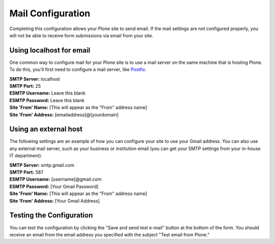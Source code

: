 Mail Configuration
==================

Completing this configuration allows your Plone site to send email.  
If the mail settings are not configured properly, you will not be able to receive form submissions via email from your site.

Using localhost for email
-------------------------

One common way to configure mail for your Plone site is to use a mail server on the same machine that is hosting Plone. 
To do this, you'll first need to configure a mail server, like `Postfix <http://www.postfix.org/BASIC_CONFIGURATION_README.html>`_.

| **SMTP Server:** localhost
| **SMTP Port:** 25
| **ESMTP Username:** Leave this blank
| **ESMTP Password:** Leave this blank
| **Site 'From' Name:** [This will appear as the "From" address name]
| **Site 'From' Address:** [emailaddress]@[yourdomain]

Using an external host
-------------------------------

The following settings are an example of how you can configure your site to use your Gmail address.
You can also use any external mail server, such as your business or institution email (you can get your SMTP settings from your in-house IT department).

| **SMTP Server:** smtp.gmail.com
| **SMTP Port:** 587
| **ESMTP Username:** [username]@gmail.com
| **ESMTP Password:** [Your Gmail Password]
| **Site 'From' Name:** [This will appear as the "From" address name]
| **Site 'From' Address:** [Your Gmail Address]



Testing the Configuration
-------------------------

You can test the configuration by clicking the "Save and send test e-mail" button at the bottom of the form. 
You should receive an email from the email address you specified with the subject "Test email from Plone."
